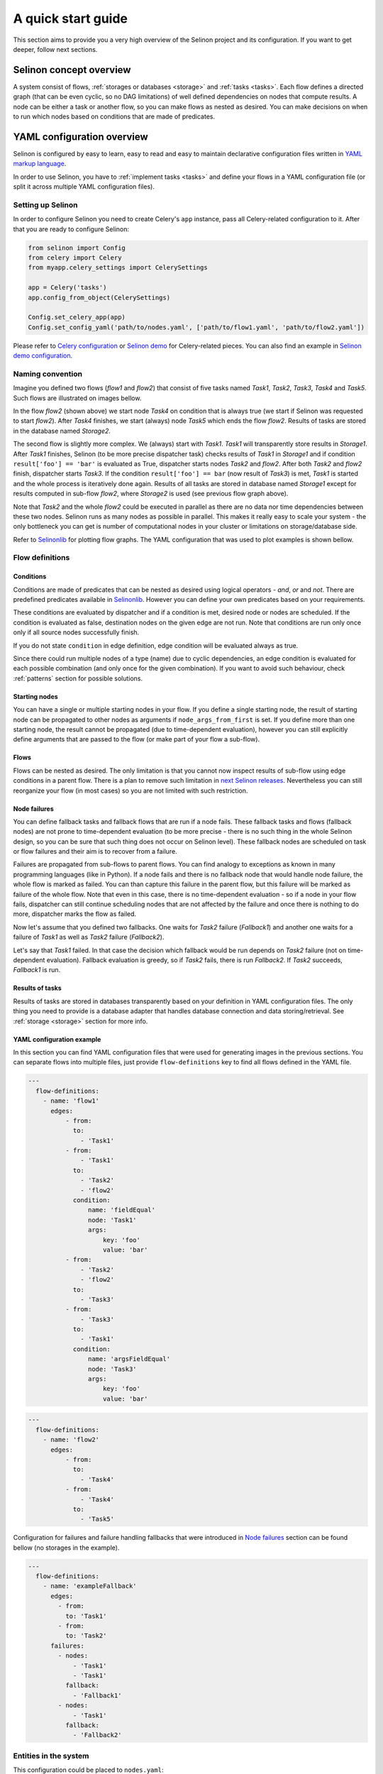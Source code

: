 .. _start:

A quick start guide
-------------------

This section aims to provide you a very high overview of the Selinon project and its configuration. If you want to get deeper, follow next sections.


Selinon concept overview
========================

A system consist of flows, :ref:`storages or databases <storage>` and :ref:`tasks <tasks>`. Each flow defines a directed graph (that can be even cyclic, so no DAG limitations) of well defined dependencies on nodes that compute results. A node can be either a task or another flow, so you can make flows as nested as desired. You can make decisions on when to run which nodes based on conditions that are made of predicates.

YAML configuration overview
===========================

Selinon is configured by easy to learn, easy to read and easy to maintain declarative configuration files written in `YAML markup language <http://yaml.org/>`_.

In order to use Selinon, you have to :ref:`implement tasks <tasks>` and define your flows in a YAML configuration file (or split it across multiple YAML configuration files).

Setting up Selinon
##################

In order to configure Selinon you need to create Celery's ``app`` instance, pass all Celery-related configuration to it. After that you are ready to configure Selinon:

.. code-block:: python

  from selinon import Config
  from celery import Celery
  from myapp.celery_settings import CelerySettings

  app = Celery('tasks')
  app.config_from_object(CelerySettings)

  Config.set_celery_app(app)
  Config.set_config_yaml('path/to/nodes.yaml', ['path/to/flow1.yaml', 'path/to/flow2.yaml'])

Please refer to `Celery configuration <http://docs.celeryproject.org/en/latest/userguide/configuration.html>`_ or `Selinon demo <https://github.com/selinon/demo>`_ for Celery-related pieces. You can also find an example in `Selinon demo configuration <https://github.com/selinon/demo/blob/master/worker/myapp/configuration.py>`_.

Naming convention
#################


Imagine you defined two flows (`flow1` and `flow2`) that consist of five tasks named `Task1`, `Task2`, `Task3`, `Task4` and `Task5`. Such flows are illustrated on images bellow.

.. image:: _static/flow2.png
    :align: center

In the flow `flow2` (shown above) we start node `Task4` on condition that is always true (we start if Selinon was requested to start `flow2`). After `Task4` finishes, we start (always) node `Task5` which ends the flow `flow2`. Results of tasks are stored in the database named `Storage2`.

.. image:: _static/flow1.png
    :align: center

The second flow is slightly more complex. We (always) start with `Task1`. `Task1` will transparently store results in `Storage1`. After `Task1` finishes, Selinon (to be more precise dispatcher task) checks results of `Task1` in `Storage1` and if condition ``result['foo'] == 'bar'`` is evaluated as True, dispatcher starts nodes `Task2` and `flow2`. After both `Task2` and `flow2` finish, dispatcher starts `Task3`. If the condition ``result['foo'] == bar`` (now result of `Task3`) is met, `Task1` is started and the whole process is iteratively done again. Results of all tasks are stored in database named `Storage1` except for results computed in sub-flow `flow2`, where `Storage2` is used (see previous flow graph above).

Note that `Task2` and the whole `flow2` could be executed in parallel as there are no data nor time dependencies between these two nodes. Selinon runs as many nodes as possible in parallel. This makes it really easy to scale your system - the only bottleneck you can get is number of computational nodes in your cluster or limitations on storage/database side.

Refer to `Selinonlib <http://selinonlib.readthedocs.io/>`_ for plotting flow graphs. The YAML configuration that was used to plot examples is shown bellow.

Flow definitions
################

Conditions
**********

Conditions are made of predicates that can be nested as desired using logical operators - `and`, `or` and `not`. There are predefined predicates available in `Selinonlib <https://selinonlib.readthedocs.io/>`_. However you can define your own predicates based on your requirements.

These conditions are evaluated by dispatcher and if a condition is met, desired node or nodes are scheduled. If the condition is evaluated as false, destination nodes on the given edge are not run. Note that conditions are run only once only if all source nodes successfully finish.

If you do not state ``condition`` in edge definition, edge condition will be evaluated always as true.

Since there could run multiple nodes of a type (name) due to cyclic dependencies, an edge condition is evaluated for each possible combination (and only once for the given combination). If you want to avoid such behaviour, check :ref:`patterns` section for possible solutions.

Starting nodes
**************

You can have a single or multiple starting nodes in your flow. If you define a single starting node, the result of starting node can be propagated to other nodes as arguments if ``node_args_from_first`` is set. If you define more than one starting node, the result cannot be propagated (due to time-dependent evaluation), however you can still explicitly define arguments that are passed to the flow (or make part of your flow a sub-flow).

Flows
*****

Flows can be nested as desired. The only limitation is that you cannot now inspect results of sub-flow using edge conditions in a parent flow. There is a plan to remove such limitation in `next Selinon releases <https://github.com/selinon/selinon/issues/16>`_. Nevertheless you can still reorganize your flow (in most cases) so you are not limited with such restriction.

.. _node_failures:

Node failures
*************

You can define fallback tasks and fallback flows that are run if a node fails. These fallback tasks and flows (fallback nodes) are not prone to time-dependent evaluation (to be more precise - there is no such thing in the whole Selinon design, so you can be sure that such thing does not occur on Selinon level). These fallback nodes are scheduled on task or flow failures and their aim is to recover from a failure.

Failures are propagated from sub-flows to parent flows. You can find analogy to exceptions as known in many programming languages (like in Python). If a node fails and there is no fallback node that would handle node failure, the whole flow is marked as failed. You can than capture this failure in the parent flow, but this failure will be marked as failure of the whole flow. Note that even in this case, there is no time-dependent evaluation - so if a node in your flow fails, dispatcher can still continue scheduling nodes that are not affected by the failure and once there is nothing to do more, dispatcher marks the flow as failed.

Now let's assume that you defined two fallbacks. One waits for `Task2` failure (`Fallback1`) and another one waits for a failure of `Task1` as well as `Task2` failure (`Fallback2`).

.. image:: _static/fallback_example.png
  :align: center

Let's say that `Task1` failed. In that case the decision which fallback would be run depends on `Task2` failure (not on time-dependent evaluation). Fallback evaluation is greedy, so if `Task2` fails, there is run `Fallback2`. If `Task2` succeeds, `Fallback1` is run.

Results of tasks
****************

Results of tasks are stored in databases transparently based on your definition in YAML configuration files. The only thing you need to provide is a database adapter that handles database connection and data storing/retrieval. See :ref:`storage <storage>` section for more info.

YAML configuration example
**************************

In this section you can find YAML configuration files that were used for generating images in the previous sections. You can separate flows into multiple files, just provide ``flow-definitions`` key to find all flows defined in the YAML file.

.. code-block:: yaml

  ---
    flow-definitions:
      - name: 'flow1'
        edges:
            - from:
              to:
                - 'Task1'
            - from:
                - 'Task1'
              to:
                - 'Task2'
                - 'flow2'
              condition:
                  name: 'fieldEqual'
                  node: 'Task1'
                  args:
                      key: 'foo'
                      value: 'bar'
            - from:
                - 'Task2'
                - 'flow2'
              to:
                - 'Task3'
            - from:
                - 'Task3'
              to:
                - 'Task1'
              condition:
                  name: 'argsFieldEqual'
                  node: 'Task3'
                  args:
                      key: 'foo'
                      value: 'bar'

.. code-block:: yaml

  ---
    flow-definitions:
      - name: 'flow2'
        edges:
            - from:
              to:
                - 'Task4'
            - from:
                - 'Task4'
              to:
                - 'Task5'


Configuration for failures and failure handling fallbacks that were introduced in `Node failures`_ section can be found bellow (no storages in the example).

.. code-block:: yaml

  ---
    flow-definitions:
      - name: 'exampleFallback'
        edges:
          - from:
            to: 'Task1'
          - from:
            to: 'Task2'
        failures:
          - nodes:
              - 'Task1'
              - 'Task1'
            fallback:
              - 'Fallback1'
          - nodes:
              - 'Task1'
            fallback:
              - 'Fallback2'


Entities in the system
######################

This configuration could be placed to ``nodes.yaml``:

.. code-block:: yaml

  ---
    tasks:
      - name: 'Task1'
        output_schema: 'path/to/schema1.json'
        # `classname` is omitted, it defaults to `name`
        # from worker.task1 import Task1
        import: 'worker.task1'
        storage: 'Storage1'
        # queue name to which messages will be sent
        queue: 'queue_Task1_v0'

      - name: 'Task2'
        import: 'worker.task2'
        storage: 'Storage1'
        output_schema: 'path/to/schema2.json'
        # task names are not bound to class names (you can create aliases)
        # from worker.task2 import MyTask2 as Task2
        classname: 'MyTask2'
        queue: 'queue_Task2_v1'

      - name: 'Task3'
        import: 'worker.task3'
        storage: 'Storage1'
        output_schema: 'path/to/schema3.json'
        classname: 'Task1'
        max_retry: 1
        # If queue is omitted, Celery's default queue (celery) will be used
        #queue: 'celery'

      - name: 'Task4'
        import: 'worker.task4'
        storage: 'Storage2'
        output_schema: 'path/to/schema4.json'
        classname: 'Task4'
        max_retry: 1

      - name: 'Task5'
        import: 'worker.task1'
        storage: 'Storage2'
        output_schema: 'path/to/schema1.json'
        classname: 'Task4'
        # in case of failure retry once after 10 seconds before marking node as failed
        max_retry: 1
        retry_countdown: 10


    flows:
      # state all flows you have in your system, otherwise Selinon will complain
      - 'flow1'
      - 'flow2'


    storages:
      - name: 'Storage1'
        # from storage.storage1 import MyStorage as Storage1
        # This way you can have multiple storages of a same type with different
        # configuration (different reference name)
        classname: 'MyStorage'
        import: 'storage.storage1'
        configuration: 'put your configuration for Storage1 here'

      - name: 'Storage2'
        # classname is omitted, it defaults to `name`
        # from storage.storage2 import Storage2
        import: 'storage.storage2'
        configuration: 'put your configuration for Storage2 here'


See :ref:`YAML configuration <yaml>` section for more details.

